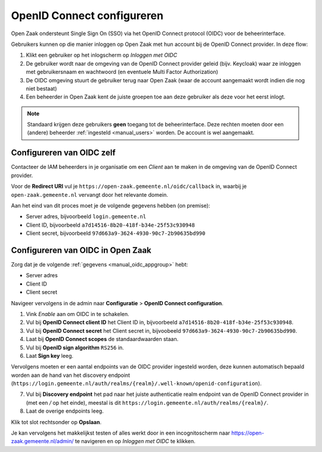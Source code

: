.. _manual_oidc:

===========================
OpenID Connect configureren
===========================

Open Zaak ondersteunt Single Sign On (SSO) via het OpenID Connect protocol (OIDC) voor de beheerinterface.

Gebruikers kunnen op die manier inloggen op Open Zaak met hun account bij de OpenID Connect provider. In deze
flow:

1. Klikt een gebruiker op het inlogscherm op *Inloggen met OIDC*
2. De gebruiker wordt naar de omgeving van de OpenID Connect provider geleid (bijv. Keycloak) waar ze inloggen met gebruikersnaam
   en wachtwoord (en eventuele Multi Factor Authorization)
3. De OIDC omgeving stuurt de gebruiker terug naar Open Zaak (waar de account aangemaakt
   wordt indien die nog niet bestaat)
4. Een beheerder in Open Zaak kent de juiste groepen toe aan deze gebruiker als deze
   voor het eerst inlogt.

.. note:: Standaard krijgen deze gebruikers **geen** toegang tot de beheerinterface. Deze
   rechten moeten door een (andere) beheerder :ref:`ingesteld <manual_users>` worden. De
   account is wel aangemaakt.

.. _manual_oidc_appgroup:

Configureren van OIDC zelf
==========================

Contacteer de IAM beheerders in je organisatie om een *Client* aan te
maken in de omgeving van de OpenID Connect provider.

Voor de **Redirect URI** vul je ``https://open-zaak.gemeente.nl/oidc/callback`` in,
waarbij je ``open-zaak.gemeente.nl`` vervangt door het relevante domein.

Aan het eind van dit proces moet je de volgende gegevens hebben (on premise):

* Server adres, bijvoorbeeld ``login.gemeente.nl``
* Client ID, bijvoorbeeld ``a7d14516-8b20-418f-b34e-25f53c930948``
* Client secret, bijvoorbeeld ``97d663a9-3624-4930-90c7-2b90635bd990``

Configureren van OIDC in Open Zaak
==================================

Zorg dat je de volgende :ref:`gegevens <manual_oidc_appgroup>` hebt:

* Server adres
* Client ID
* Client secret

Navigeer vervolgens in de admin naar **Configuratie** > **OpenID Connect configuration**.

1. Vink *Enable* aan om OIDC in te schakelen.
2. Vul bij **OpenID Connect client ID** het Client ID in, bijvoorbeeld
   ``a7d14516-8b20-418f-b34e-25f53c930948``.
3. Vul bij **OpenID Connect secret** het Client secret in, bijvoobeeld
   ``97d663a9-3624-4930-90c7-2b90635bd990``.
4. Laat bij **OpenID Connect scopes** de standaardwaarden staan.
5. Vul bij **OpenID sign algorithm** ``RS256`` in.
6. Laat **Sign key** leeg.

Vervolgens moeten er een aantal endpoints van de OIDC provider ingesteld worden,
deze kunnen automatisch bepaald worden aan de hand van het discovery endpoint
(``https://login.gemeente.nl/auth/realms/{realm}/.well-known/openid-configuration``).

7. Vul bij **Discovery endpoint** het pad naar het juiste authenticatie realm endpoint
   van de OpenID Connect provider in (met een `/` op het einde),
   meestal is dit ``https://login.gemeente.nl/auth/realms/{realm}/``.
8. Laat de overige endpoints leeg.

Klik tot slot rechtsonder op **Opslaan**.

Je kan vervolgens het makkelijkst testen of alles werkt door in een incognitoscherm
naar https://open-zaak.gemeente.nl/admin/ te navigeren en op *Inloggen met OIDC* te
klikken.
